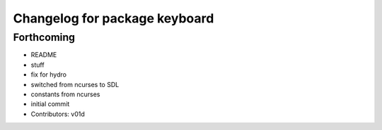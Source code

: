 ^^^^^^^^^^^^^^^^^^^^^^^^^^^^^^
Changelog for package keyboard
^^^^^^^^^^^^^^^^^^^^^^^^^^^^^^

Forthcoming
-----------
* README
* stuff
* fix for hydro
* switched from ncurses to SDL
* constants from ncurses
* initial commit
* Contributors: v01d
